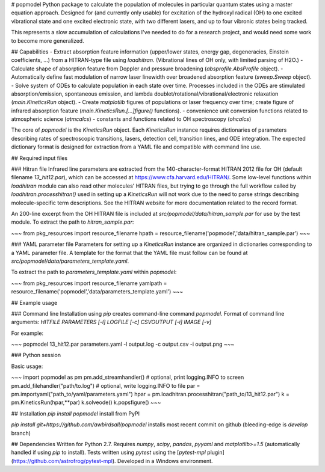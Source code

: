 # popmodel
Python package to calculate the population of molecules in particular quantum states using a master equation approach. Designed for (and currently only usable) for excitation of the hydroxyl radical (OH) to one excited vibrational state and one excited electronic state, with two different lasers, and up to four vibronic states being tracked.

This represents a slow accumulation of calculations I've needed to do for a research project, and would need some work to become more generalized.

## Capabilities
- Extract absorption feature information (upper/lower states, energy gap, degeneracies, Einstein coefficients, ...) from a HITRAN-type file using `loadhitran`. (Vibrational lines of OH only, with limited parsing of H2O.)
- Calculate shape of absorption feature from Doppler and pressure broadening (`absprofile.AbsProfile` object).
- Automatically define fast modulation of narrow laser linewidth over broadened absorption feature (`sweep.Sweep` object).
- Solve system of ODEs to calculate population in each state over time. Processes included in the ODEs are stimulated absorption/emission, spontaneous emission, and lambda doublet/rotational/vibrational/electronic relaxation (`main.KineticsRun` object).
- Create `matplotlib` figures of populations or laser frequency over time; create figure of infrared absorption feature (`main.KineticsRun.[...]figure()` functions).
- convenience unit conversion functions related to atmospheric science (`atmcalcs`)
- constants and functions related to OH spectroscopy (`ohcalcs`)

The core of `popmodel` is the `KineticsRun` object. Each `KineticsRun` instance requires dictionaries of parameters describing rates of spectroscopic transitions, lasers, detection cell, transition lines, and ODE integration.  The expected dictionary format is designed for extraction from a YAML file and compatible with command line use.

## Required input files

### Hitran file
Infrared line parameters are extracted from the 140-character-format HITRAN 2012 file for OH (default filename `13_hit12.par`), which can be accessed at https://www.cfa.harvard.edu/HITRAN/. Some low-level functions within `loadhitran` module can also read other molecules' HITRAN files, but trying to go through the full workflow called by `loadhitran.processhitran()` used in setting up a `KineticsRun` will not work due to the need to parse strings describing molecule-specific term descriptions. See the HITRAN website for more documentation related to the record format.

An 200-line excerpt from the OH HITRAN file is included at `src/popmodel/data/hitran_sample.par` for use by the test module. To extract the path to `hitran_sample.par`:

~~~
from pkg_resources import resource_filename
hpath = resource_filename('popmodel','data/hitran_sample.par')
~~~

### YAML parameter file
Parameters for setting up a `KineticsRun` instance are organized in dictionaries corresponding to a YAML parameter file. A template for the format that the YAML file must follow can be found at `src/popmodel/data/parameters_template.yaml`.

To extract the path to `parameters_template.yaml` within `popmodel`:

~~~
from pkg_resources import resource_filename
yamlpath = resource_filename('popmodel','data/parameters_template.yaml')
~~~

## Example usage

### Command line
Installation using `pip` creates command-line command `popmodel`. Format of command line arguments: `HITFILE PARAMETERS [-l] LOGFILE [-c] CSVOUTPUT [-i] IMAGE [-v]`

For example:

~~~
popmodel 13_hit12.par parameters.yaml -l output.log -c output.csv -i output.png
~~~

### Python session

Basic usage:

~~~
import popmodel as pm
pm.add_streamhandler() # optional, print logging.INFO to screen
pm.add_filehandler("path/to.log") # optional, write logging.INFO to file
par = pm.importyaml("path_to/yaml/parameters.yaml")
hpar = pm.loadhitran.processhitran("path_to/13_hit12.par")
k = pm.KineticsRun(hpar,**par)
k.solveode()
k.popsfigure()
~~~

## Installation
`pip install popmodel` install from PyPI

`pip install git+https://github.com/awbirdsall/popmodel` installs most recent commit on github (bleeding-edge is `develop` branch)

## Dependencies
Written for Python 2.7. Requires `numpy`, `scipy`, `pandas`, `pyyaml` and `matplotlib>=1.5` (automatically handled if using `pip` to install). Tests written using `pytest` using the [`pytest-mpl` plugin](https://github.com/astrofrog/pytest-mpl). Developed in a Windows environment.


